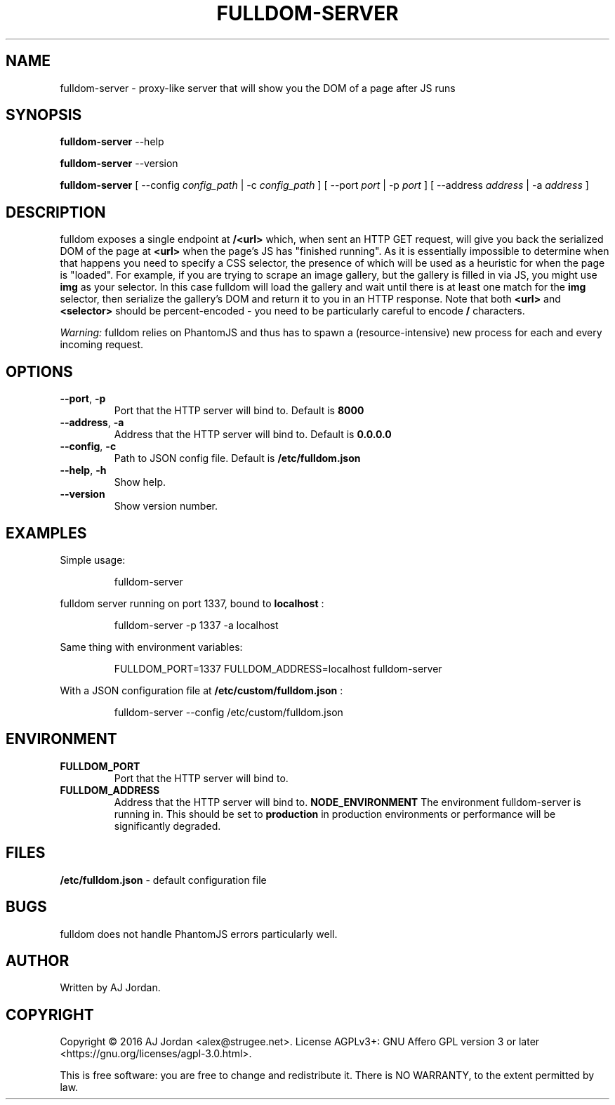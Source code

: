 .\" Copyright 2016 AJ Jordan <alex@strugee.net>.
.\"
.\" This file is part of fulldom-server.
.\"
.\" fulldom-server is free software: you can redistribute it and/or modify
.\" it under the terms of the GNU Affero General Public License as
.\" published by the Free Software Foundation, either version 3 of the
.\" License, or (at your option) any later version.
.\"
.\" fulldom-server is distributed in the hope that it will be useful, but
.\" WITHOUT ANY WARRANTY; without even the implied warranty of
.\" MERCHANTABILITY or FITNESS FOR A PARTICULAR PURPOSE.  See the GNU
.\" Affero General Public License for more details.
.\"
.\" You should have received a copy of the GNU Affero General Public
.\" License along with fulldom-server. If not, see
.\" <https://www.gnu.org/licenses/>.
.\"
.TH FULLDOM-SERVER 1 "02 October 2016" "1.0.0"
.SH NAME
fulldom-server \- proxy\-like server that will show you the DOM of a page after JS runs
.SH SYNOPSIS

.B fulldom-server
--help

.B fulldom-server
--version

.B fulldom-server
[ --config
.IR config_path
| -c
.IR config_path
] [ --port
.IR port
| -p
.IR port
] [ --address
.IR address
| -a
.IR address
]
.SH DESCRIPTION
fulldom exposes a single endpoint at
.B /<url>
which, when sent an HTTP GET request, will give you back the serialized DOM of the page at
.B <url>
when the page's JS has "finished running". As it is essentially impossible to determine when that happens you need to specify a CSS selector, the presence of which will be used as a heuristic for when the page is "loaded". For example, if you are trying to scrape an image gallery, but the gallery is filled in via JS, you might use
.B img
as your selector. In this case fulldom will load the gallery and wait until there is at least one match for the
.B img
selector, then serialize the gallery's DOM and return it to you in an HTTP response. Note that both
.B <url>
and
.B <selector>
should be percent-encoded - you need to be particularly careful to encode
.B /
characters.

.IB Warning:
fulldom relies on PhantomJS and thus has to spawn a (resource-intensive) new process for each and every incoming request.
.SH OPTIONS
.TP
.BR --port ", " -p
Port that the HTTP server will bind to. Default is
.B 8000
\.
.TP
.BR --address ", " -a
Address that the HTTP server will bind to. Default is
.B "0.0.0.0"
\.
.TP
.BR --config ", " -c
Path to JSON config file. Default is
.B /etc/fulldom.json
.TP
.BR --help ", " -h
Show help.
.TP
.BR --version
Show version number.
.SH EXAMPLES
Simple usage:

.nf
.RS
fulldom-server
.RE
.fi

fulldom server running on port 1337, bound to
.B localhost
:

.nf
.RS
fulldom-server -p 1337 -a localhost
.RE
.fi

Same thing with environment variables:

.nf
.RS
FULLDOM_PORT=1337 FULLDOM_ADDRESS=localhost fulldom-server
.RE
.fi

With a JSON configuration file at
.B /etc/custom/fulldom.json
:

.nf
.RS
fulldom-server --config /etc/custom/fulldom.json
.RE
.fi
.SH ENVIRONMENT
.TP
.BR FULLDOM_PORT
Port that the HTTP server will bind to.
.TP
.BR FULLDOM_ADDRESS
Address that the HTTP server will bind to.
.BR NODE_ENVIRONMENT
The environment fulldom-server is running in. This should be set to
.B production
in production environments or performance will be significantly
degraded.
.SH FILES
.B /etc/fulldom.json
- default configuration file
.\".SH SEE ALSO
.\"
.\".B fulldom.json(5)
.SH BUGS
fulldom does not handle PhantomJS errors particularly well.
.SH AUTHOR
Written by AJ Jordan.
.SH COPYRIGHT
Copyright \(co 2016 AJ Jordan <alex@strugee.net>.
License AGPLv3+: GNU Affero GPL version 3 or later <https://gnu.org/licenses/agpl-3.0.html>.

This is free software: you are free to change and redistribute it. There is NO WARRANTY, to the extent permitted by law.
